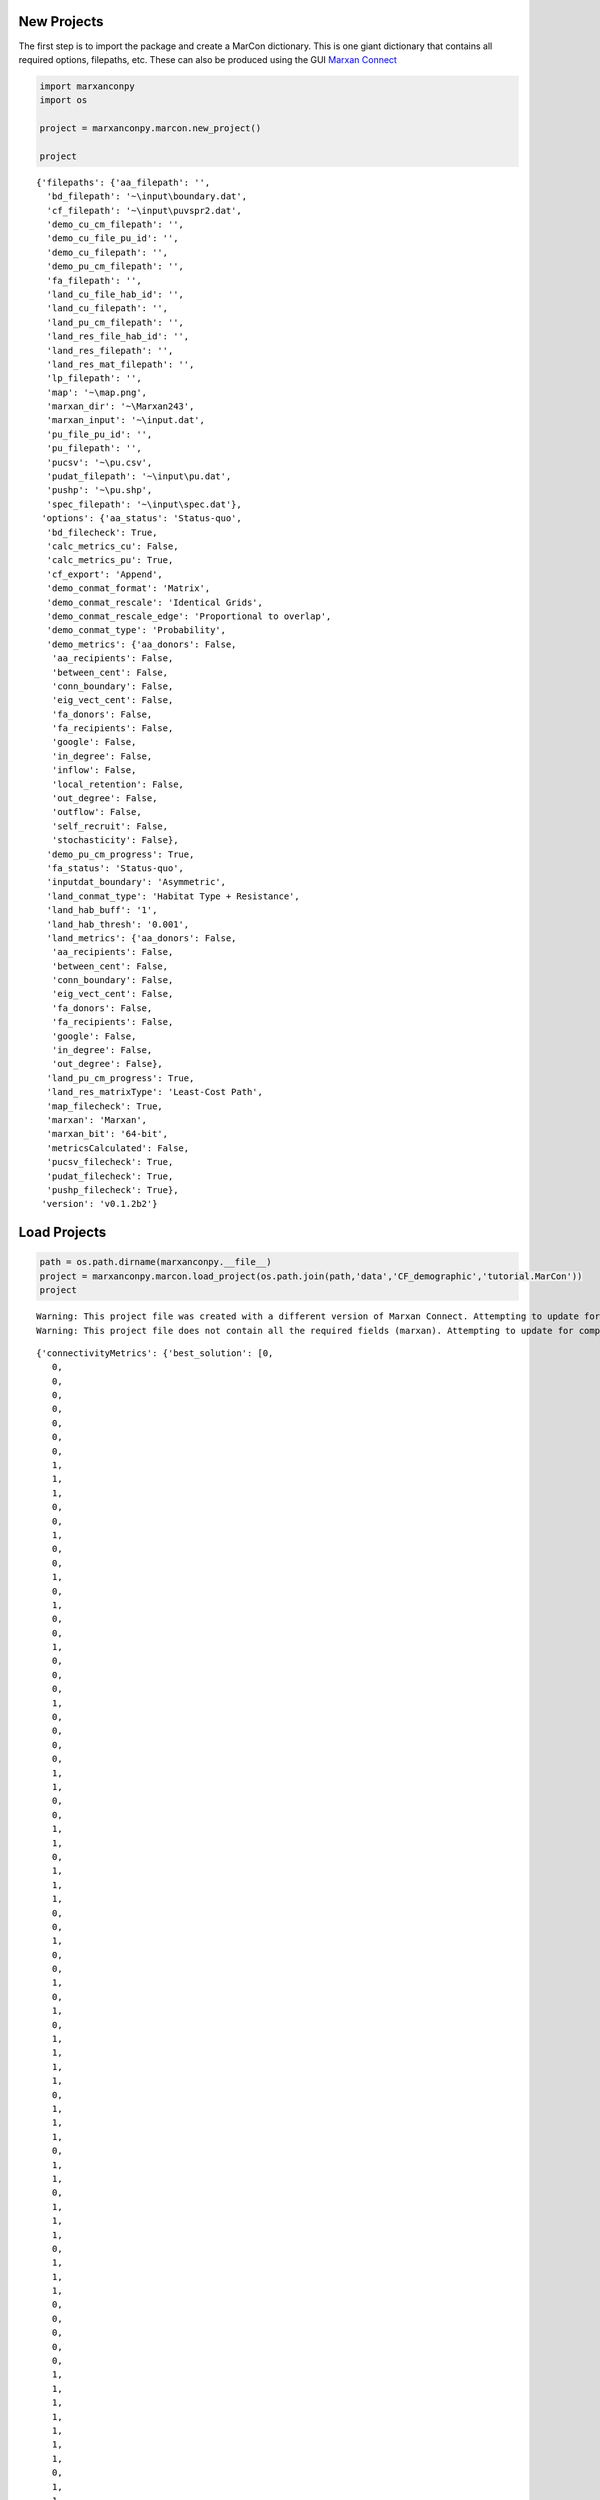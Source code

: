 
New Projects
============

The first step is to import the package and create a MarCon dictionary.
This is one giant dictionary that contains all required options,
filepaths, etc. These can also be produced using the GUI `Marxan
Connect <marxanconnect.ca>`__

.. code:: ipython2

    import marxanconpy
    import os
    
    project = marxanconpy.marcon.new_project()
    
    project




.. parsed-literal::

    {'filepaths': {'aa_filepath': '',
      'bd_filepath': '~\\input\\boundary.dat',
      'cf_filepath': '~\\input\\puvspr2.dat',
      'demo_cu_cm_filepath': '',
      'demo_cu_file_pu_id': '',
      'demo_cu_filepath': '',
      'demo_pu_cm_filepath': '',
      'fa_filepath': '',
      'land_cu_file_hab_id': '',
      'land_cu_filepath': '',
      'land_pu_cm_filepath': '',
      'land_res_file_hab_id': '',
      'land_res_filepath': '',
      'land_res_mat_filepath': '',
      'lp_filepath': '',
      'map': '~\\map.png',
      'marxan_dir': '~\\Marxan243',
      'marxan_input': '~\\input.dat',
      'pu_file_pu_id': '',
      'pu_filepath': '',
      'pucsv': '~\\pu.csv',
      'pudat_filepath': '~\\input\\pu.dat',
      'pushp': '~\\pu.shp',
      'spec_filepath': '~\\input\\spec.dat'},
     'options': {'aa_status': 'Status-quo',
      'bd_filecheck': True,
      'calc_metrics_cu': False,
      'calc_metrics_pu': True,
      'cf_export': 'Append',
      'demo_conmat_format': 'Matrix',
      'demo_conmat_rescale': 'Identical Grids',
      'demo_conmat_rescale_edge': 'Proportional to overlap',
      'demo_conmat_type': 'Probability',
      'demo_metrics': {'aa_donors': False,
       'aa_recipients': False,
       'between_cent': False,
       'conn_boundary': False,
       'eig_vect_cent': False,
       'fa_donors': False,
       'fa_recipients': False,
       'google': False,
       'in_degree': False,
       'inflow': False,
       'local_retention': False,
       'out_degree': False,
       'outflow': False,
       'self_recruit': False,
       'stochasticity': False},
      'demo_pu_cm_progress': True,
      'fa_status': 'Status-quo',
      'inputdat_boundary': 'Asymmetric',
      'land_conmat_type': 'Habitat Type + Resistance',
      'land_hab_buff': '1',
      'land_hab_thresh': '0.001',
      'land_metrics': {'aa_donors': False,
       'aa_recipients': False,
       'between_cent': False,
       'conn_boundary': False,
       'eig_vect_cent': False,
       'fa_donors': False,
       'fa_recipients': False,
       'google': False,
       'in_degree': False,
       'out_degree': False},
      'land_pu_cm_progress': True,
      'land_res_matrixType': 'Least-Cost Path',
      'map_filecheck': True,
      'marxan': 'Marxan',
      'marxan_bit': '64-bit',
      'metricsCalculated': False,
      'pucsv_filecheck': True,
      'pudat_filecheck': True,
      'pushp_filecheck': True},
     'version': 'v0.1.2b2'}



Load Projects
=============

.. code:: ipython2

    path = os.path.dirname(marxanconpy.__file__)
    project = marxanconpy.marcon.load_project(os.path.join(path,'data','CF_demographic','tutorial.MarCon'))
    project


.. parsed-literal::

    Warning: This project file was created with a different version of Marxan Connect. Attempting to update for compatibility
    Warning: This project file does not contain all the required fields (marxan). Attempting to update for compatibility
    



.. parsed-literal::

    {'connectivityMetrics': {'best_solution': [0,
       0,
       0,
       0,
       0,
       0,
       0,
       0,
       1,
       1,
       1,
       0,
       0,
       1,
       0,
       0,
       1,
       0,
       1,
       0,
       0,
       1,
       0,
       0,
       0,
       1,
       0,
       0,
       0,
       0,
       1,
       1,
       0,
       0,
       1,
       1,
       0,
       1,
       1,
       1,
       0,
       0,
       1,
       0,
       0,
       1,
       0,
       1,
       0,
       1,
       1,
       1,
       1,
       0,
       1,
       1,
       1,
       0,
       1,
       1,
       0,
       1,
       1,
       1,
       0,
       1,
       1,
       1,
       0,
       0,
       0,
       0,
       0,
       1,
       1,
       1,
       1,
       1,
       1,
       1,
       0,
       1,
       1,
       0,
       0,
       0,
       0,
       0,
       1,
       0,
       1,
       0,
       1,
       0,
       1,
       1,
       1,
       1,
       1,
       0,
       0,
       0,
       1,
       0,
       1,
       1,
       0,
       1,
       1,
       0,
       1,
       1,
       0,
       1,
       1,
       0,
       0,
       1,
       0,
       0,
       0,
       1,
       1,
       0,
       1,
       0,
       1,
       0,
       1,
       1,
       1,
       0,
       0,
       0,
       0,
       0,
       0,
       0,
       1,
       1,
       0,
       1,
       0,
       1,
       0,
       1,
       1,
       1,
       1,
       0,
       0,
       0,
       0,
       1,
       0,
       1,
       1,
       0,
       1,
       1,
       1,
       1,
       1,
       1,
       1,
       0,
       0,
       0,
       0,
       0,
       0,
       1,
       0,
       1,
       1,
       1,
       1,
       1,
       1,
       1,
       0,
       1,
       0,
       0,
       0,
       0,
       1,
       0,
       0,
       1,
       1,
       1,
       1,
       1,
       1,
       1,
       0,
       1,
       1,
       0,
       1,
       0,
       0,
       0,
       0,
       1,
       1,
       1,
       0,
       1,
       1,
       1,
       0,
       0,
       1,
       0,
       0,
       0,
       1,
       1,
       1,
       1,
       0,
       1,
       0,
       1,
       0,
       0,
       1,
       0,
       0,
       0,
       1,
       1,
       0,
       1,
       0,
       1,
       1,
       0,
       0,
       0,
       0,
       1,
       0,
       1,
       0,
       1,
       1,
       0,
       0,
       0,
       0,
       0,
       1,
       1,
       0,
       1,
       1,
       1,
       0,
       1,
       0,
       0,
       1,
       0,
       0,
       0,
       1,
       0,
       0,
       0,
       0,
       1,
       0,
       0,
       0,
       0,
       1,
       0,
       1,
       1,
       1,
       1,
       1,
       0,
       0,
       0,
       1,
       0,
       0,
       0,
       0,
       0,
       0,
       1,
       1,
       1,
       1,
       0,
       1,
       0,
       0,
       0,
       1,
       0,
       1,
       1,
       1,
       1,
       1,
       0,
       0,
       0,
       0,
       0,
       1,
       1,
       0,
       1,
       0,
       0,
       0,
       1,
       1,
       0,
       1,
       1,
       0,
       0,
       0,
       0,
       1,
       0,
       1,
       1,
       0,
       0,
       0,
       0,
       1,
       0,
       1,
       1,
       1,
       1,
       1,
       0,
       0,
       0,
       0,
       1,
       0,
       1,
       1,
       0,
       1,
       1,
       0,
       0,
       0,
       0,
       0,
       0,
       1,
       1,
       0,
       0,
       1,
       0,
       1,
       1,
       1,
       0,
       1,
       0,
       0,
       0,
       0,
       1,
       1,
       0,
       1,
       0,
       1,
       0,
       0,
       0,
       0,
       1,
       1,
       0,
       0,
       0,
       1,
       1,
       0,
       0,
       1,
       0,
       1,
       0,
       1,
       1,
       1,
       0,
       0,
       0,
       1,
       0,
       0,
       0,
       1,
       1,
       0,
       1,
       0,
       1,
       0,
       0,
       1,
       0,
       1,
       0,
       0,
       1,
       0,
       1,
       0,
       0,
       0,
       0,
       1,
       1,
       0,
       1,
       1,
       0,
       1,
       0,
       1,
       1,
       1,
       0,
       1,
       0,
       1,
       0,
       0,
       0,
       0,
       1,
       0,
       1,
       1,
       1,
       1,
       0,
       0,
       0,
       1,
       1,
       1,
       0,
       0,
       0,
       0,
       0,
       0,
       1,
       1,
       0,
       0,
       0,
       1,
       1,
       0,
       0,
       1,
       0,
       1,
       1,
       1,
       1,
       1,
       1,
       1,
       0,
       1,
       1,
       1,
       0,
       0,
       0,
       0,
       0,
       0,
       1,
       0,
       1,
       1,
       0,
       1,
       1,
       0,
       0,
       0,
       0,
       0,
       0,
       0,
       0,
       1,
       0,
       0,
       1,
       0,
       1,
       0,
       0,
       0,
       0,
       0,
       1,
       0,
       0,
       0,
       1,
       0,
       0,
       0,
       1,
       1,
       1,
       1,
       1,
       1,
       0,
       0,
       0,
       1,
       0,
       1,
       1,
       1,
       0,
       1,
       0,
       1,
       1,
       0,
       0,
       0,
       0,
       0,
       1,
       0,
       1,
       0,
       1,
       1,
       1,
       1,
       0,
       0,
       1,
       0,
       0,
       0,
       0,
       1,
       0,
       1,
       1,
       0,
       1,
       1,
       1,
       0,
       0,
       0,
       0,
       1,
       1,
       1,
       1,
       1,
       1,
       1,
       1,
       1,
       0,
       0,
       1,
       0,
       0,
       1,
       1,
       1,
       1,
       1,
       1,
       1,
       1,
       1,
       1,
       0,
       0,
       1,
       1,
       1,
       1,
       1,
       0,
       1,
       1,
       0,
       0,
       0,
       0,
       0,
       0,
       0,
       0,
       1,
       1,
       0,
       0,
       0,
       0,
       0,
       1,
       0,
       0,
       0,
       1,
       0,
       0,
       0,
       0,
       0,
       0,
       0,
       0,
       0,
       0,
       0,
       0,
       0,
       1,
       1,
       1,
       0],
      'boundary': {},
      'select_freq': [3,
       3,
       1,
       4,
       3,
       3,
       5,
       9,
       10,
       10,
       8,
       3,
       0,
       10,
       6,
       11,
       10,
       8,
       11,
       7,
       5,
       7,
       7,
       7,
       13,
       13,
       12,
       9,
       7,
       5,
       7,
       5,
       8,
       7,
       11,
       12,
       13,
       13,
       15,
       13,
       9,
       3,
       5,
       9,
       4,
       14,
       11,
       14,
       12,
       11,
       11,
       13,
       12,
       7,
       8,
       5,
       8,
       7,
       8,
       12,
       10,
       10,
       16,
       15,
       13,
       14,
       15,
       11,
       9,
       5,
       3,
       7,
       7,
       9,
       12,
       14,
       10,
       12,
       17,
       10,
       12,
       15,
       12,
       13,
       3,
       5,
       3,
       5,
       11,
       11,
       15,
       9,
       11,
       12,
       14,
       9,
       14,
       9,
       15,
       9,
       10,
       4,
       5,
       10,
       15,
       11,
       8,
       10,
       7,
       12,
       16,
       11,
       11,
       10,
       13,
       14,
       10,
       11,
       5,
       7,
       15,
       10,
       12,
       10,
       12,
       11,
       14,
       13,
       13,
       10,
       14,
       12,
       14,
       6,
       2,
       9,
       10,
       14,
       12,
       12,
       17,
       11,
       12,
       11,
       13,
       11,
       12,
       11,
       12,
       8,
       7,
       8,
       9,
       13,
       9,
       17,
       15,
       13,
       16,
       11,
       10,
       14,
       10,
       13,
       13,
       9,
       7,
       0,
       4,
       7,
       12,
       9,
       13,
       11,
       11,
       9,
       12,
       10,
       13,
       9,
       12,
       8,
       11,
       5,
       1,
       1,
       5,
       5,
       13,
       9,
       13,
       9,
       15,
       13,
       14,
       12,
       10,
       12,
       13,
       14,
       8,
       4,
       3,
       4,
       10,
       14,
       17,
       10,
       10,
       11,
       12,
       13,
       14,
       9,
       8,
       8,
       6,
       5,
       9,
       10,
       13,
       12,
       12,
       16,
       12,
       11,
       8,
       10,
       8,
       4,
       3,
       3,
       7,
       11,
       9,
       15,
       9,
       14,
       13,
       10,
       6,
       3,
       3,
       8,
       10,
       13,
       12,
       13,
       13,
       13,
       9,
       5,
       6,
       8,
       10,
       11,
       7,
       15,
       12,
       12,
       7,
       8,
       5,
       3,
       9,
       11,
       10,
       13,
       13,
       12,
       7,
       6,
       6,
       4,
       9,
       11,
       11,
       13,
       14,
       7,
       3,
       10,
       12,
       11,
       9,
       10,
       4,
       4,
       9,
       11,
       14,
       13,
       10,
       13,
       8,
       4,
       6,
       12,
       14,
       8,
       11,
       12,
       5,
       3,
       8,
       6,
       13,
       11,
       11,
       15,
       10,
       3,
       3,
       2,
       10,
       11,
       14,
       12,
       10,
       9,
       5,
       2,
       6,
       11,
       15,
       8,
       14,
       14,
       6,
       2,
       5,
       9,
       12,
       11,
       14,
       15,
       8,
       10,
       4,
       3,
       9,
       9,
       15,
       12,
       10,
       14,
       13,
       9,
       2,
       5,
       10,
       15,
       11,
       13,
       13,
       15,
       13,
       9,
       2,
       7,
       3,
       11,
       9,
       11,
       13,
       14,
       8,
       5,
       6,
       10,
       13,
       12,
       12,
       10,
       11,
       7,
       5,
       11,
       13,
       12,
       14,
       9,
       10,
       5,
       4,
       8,
       8,
       6,
       9,
       10,
       13,
       10,
       2,
       10,
       15,
       16,
       13,
       14,
       8,
       3,
       5,
       8,
       15,
       14,
       14,
       14,
       11,
       3,
       4,
       9,
       8,
       14,
       13,
       12,
       9,
       5,
       5,
       8,
       9,
       9,
       11,
       13,
       10,
       4,
       7,
       11,
       12,
       13,
       11,
       6,
       4,
       5,
       9,
       11,
       12,
       11,
       8,
       6,
       8,
       12,
       14,
       13,
       11,
       7,
       11,
       9,
       14,
       12,
       9,
       8,
       0,
       15,
       7,
       12,
       13,
       11,
       6,
       3,
       7,
       8,
       11,
       15,
       9,
       9,
       13,
       4,
       1,
       3,
       5,
       12,
       4,
       9,
       16,
       10,
       9,
       10,
       3,
       1,
       5,
       1,
       10,
       6,
       4,
       6,
       13,
       10,
       14,
       13,
       10,
       9,
       5,
       5,
       3,
       11,
       7,
       9,
       5,
       8,
       13,
       12,
       14,
       10,
       10,
       13,
       6,
       7,
       5,
       3,
       8,
       11,
       10,
       15,
       12,
       13,
       14,
       12,
       10,
       11,
       12,
       8,
       14,
       11,
       4,
       4,
       11,
       11,
       9,
       10,
       9,
       9,
       8,
       9,
       12,
       16,
       14,
       14,
       11,
       6,
       8,
       8,
       10,
       11,
       11,
       13,
       10,
       14,
       13,
       12,
       15,
       14,
       13,
       7,
       3,
       6,
       9,
       11,
       8,
       13,
       12,
       13,
       12,
       14,
       13,
       15,
       9,
       6,
       4,
       4,
       7,
       7,
       14,
       13,
       9,
       13,
       13,
       11,
       13,
       11,
       9,
       6,
       5,
       4,
       13,
       13,
       15,
       15,
       15,
       12,
       12,
       13,
       14,
       12,
       9,
       4,
       4,
       5,
       10,
       14,
       13,
       11,
       12,
       12,
       12,
       10,
       11,
       13,
       4,
       5,
       13,
       17,
       9,
       12,
       12,
       13,
       14,
       17,
       15,
       11,
       6,
       4,
       5,
       9,
       11,
       10,
       12,
       11,
       13,
       14,
       14,
       9,
       3,
       3,
       8,
       10,
       5,
       9,
       8,
       6,
       9,
       9,
       3,
       0,
       0,
       3,
       2,
       3,
       4,
       5,
       1,
       7,
       6,
       4,
       3],
      'spec_demo_pu': {'google_demo_pu': [0.0009177353075160668,
        0.0010546339844641926,
        0.0011108792592750194,
        0.001106275489337675,
        0.001024038404684363,
        0.0008328644895495793,
        0.0010946458871692578,
        0.0012093892602288614,
        0.0013969718505152408,
        0.0014098338710228707,
        0.001374362368172506,
        0.0010281342258017577,
        0.0009725557955200173,
        0.0012972721464445192,
        0.0014285825702520228,
        0.0016308993817614893,
        0.001660630027787093,
        0.0016514503453087738,
        0.0015500150767130518,
        0.0011957821096614013,
        0.001106165427350945,
        0.0012617415067332836,
        0.0013529653844612532,
        0.0014997959615272248,
        0.0016737141272084902,
        0.0017074768389884584,
        0.0017055089738461802,
        0.001661922295908654,
        0.0013209842025061578,
        0.0012083129127636624,
        0.0012315535983966489,
        0.001241404587131158,
        0.0013032516932164628,
        0.0014819755387390312,
        0.0016369224815558643,
        0.0016994150182413777,
        0.0017233012731313077,
        0.00172588236152485,
        0.0017065548976001972,
        0.0015991797982303697,
        0.0012458258083128965,
        0.0010774229693299093,
        0.0012244672908363157,
        0.001288971908946315,
        0.0013405028522400523,
        0.0015884662556007738,
        0.0016524393683196833,
        0.001691995657585449,
        0.001719155431753464,
        0.0017319370914439171,
        0.0017351084379405195,
        0.0017228434145780949,
        0.0016729799863153736,
        0.001336528707929064,
        0.001218000459270275,
        0.00103993322561098,
        0.0011934631923336912,
        0.0012754632526500711,
        0.0014582481584032568,
        0.0016021371898398847,
        0.0016627693815790686,
        0.0016979492037508654,
        0.0017154167125121049,
        0.0017289406672677749,
        0.0017375059206944298,
        0.0017397043467416078,
        0.0017326638390618482,
        0.0017077655994841524,
        0.001598337440245503,
        0.0012490673946358828,
        0.0010174554401331114,
        0.0012318780821254788,
        0.001559218125333607,
        0.001633274909675648,
        0.0016737737627659688,
        0.0017004032687289344,
        0.0017156303137131448,
        0.0017271012843431478,
        0.0017353132447701517,
        0.0017405407174892367,
        0.001742085270638654,
        0.0017380631711154497,
        0.001721237413997785,
        0.0016687106266609886,
        0.0013350954140033619,
        0.0012156366793282072,
        0.0010658739122215452,
        0.0012460043632208499,
        0.0016039568699665625,
        0.001674856045565954,
        0.0017006868703557058,
        0.0017157433969422515,
        0.001726624859156326,
        0.0017338094081112698,
        0.0017388695290732248,
        0.001742033050730498,
        0.00174316057743132,
        0.0017404841189325576,
        0.0017301593166980408,
        0.00170264159757298,
        0.001592021355249147,
        0.001245113078776777,
        0.0012671030955331557,
        0.0015847849778079265,
        0.0016829719607536434,
        0.0017106915484460597,
        0.0017240429055503793,
        0.00173217839748597,
        0.001737378130244045,
        0.0017407526094944151,
        0.0017426302435738276,
        0.0017429663271858837,
        0.0017408120270833141,
        0.001734260084328122,
        0.0017154434872052211,
        0.0016612591693395402,
        0.0013275105201630123,
        0.0012084390968035577,
        0.00127186921609139,
        0.0014704868068077116,
        0.001673775146803578,
        0.0017123230341769939,
        0.0017272437148240973,
        0.0017346479022689362,
        0.0017389341205783448,
        0.0017412809698604036,
        0.0017423191823891793,
        0.001741916753407343,
        0.0017395229129743837,
        0.0017340502507106903,
        0.0017219717709204118,
        0.0016919684809279525,
        0.0015796170188441686,
        0.001231617205444112,
        0.0011481840271746436,
        0.001431548235736086,
        0.0016603538217244984,
        0.001709568587957321,
        0.0017268352234451499,
        0.00173534551082794,
        0.0017392382203089464,
        0.001740842698471634,
        0.0017410420745704526,
        0.001739857897622853,
        0.0017366072452606456,
        0.0017309763807892868,
        0.0017203986236463856,
        0.001696714744415794,
        0.001639460936726289,
        0.0012933790514243638,
        0.0011781826290576279,
        0.0011213135692197218,
        0.0014105359534747636,
        0.001652562295820519,
        0.0017054422735483632,
        0.0017253551576460898,
        0.0017343786371850668,
        0.001738687551395121,
        0.001739751516025083,
        0.0017389884612726357,
        0.0017365577481324506,
        0.0017320565523992236,
        0.0017242145434450812,
        0.0017109802634662267,
        0.001689648794147341,
        0.0016385533390031969,
        0.0014925933395005294,
        0.0010538326618729727,
        0.001059735732840441,
        0.001386197216976033,
        0.0016410982784394689,
        0.0016998415782563392,
        0.001722798942875842,
        0.0017326514766182045,
        0.0017371216991819262,
        0.0017380868034076768,
        0.001736498681853669,
        0.0017321823628103862,
        0.0017247660111659215,
        0.0017124910483810114,
        0.001695314759877462,
        0.001656388521475335,
        0.0015777636606737412,
        0.0012957213002229742,
        0.0010550580675603271,
        0.000976572684667233,
        0.0009383573638248754,
        0.001218130502752657,
        0.001609774227211986,
        0.0016903507449613597,
        0.0017184709334113646,
        0.0017304313129560677,
        0.0017352400985088006,
        0.0017358687265342345,
        0.0017328972385642664,
        0.0017265410920049985,
        0.0017144168441562834,
        0.001696682773740397,
        0.001659086839541412,
        0.0015861283917189349,
        0.001329983174975999,
        0.0012357954282700466,
        0.0011814908638308505,
        0.0012086458809923443,
        0.0014510098694379804,
        0.0016666370677677447,
        0.0017107119197034204,
        0.0017271116235709064,
        0.0017326219098303878,
        0.0017330175659391652,
        0.0017284873048859942,
        0.001718207892618605,
        0.0017012793576296095,
        0.0016631733127441578,
        0.0015898221505844289,
        0.0013386230447094917,
        0.0012501254873181751,
        0.001213930425824386,
        0.001293206330686352,
        0.0016011146012818167,
        0.0016975130358274106,
        0.0017216368671650122,
        0.0017296395219449279,
        0.0017295556606294416,
        0.0017225825850850083,
        0.0017077787578595946,
        0.0016780358007949514,
        0.0016052145192731928,
        0.0013490790884947467,
        0.0012596919611783054,
        0.0012231658151490652,
        0.0012578935658469567,
        0.0013549219916854406,
        0.0016655741843740112,
        0.0017128304494778627,
        0.00172596036423805,
        0.0017255063590241172,
        0.0017156987213503777,
        0.0016958075192076195,
        0.001645237796079144,
        0.0014684299757864307,
        0.0013006185196937367,
        0.0012416639783155822,
        0.0013109959691628324,
        0.001610646937815528,
        0.0017015552960879324,
        0.001720985877500104,
        0.0017213810383274251,
        0.0017089430512919623,
        0.0016699592183690298,
        0.0015914728471226381,
        0.0013053864950047524,
        0.0012447255087024822,
        0.0012882554273977353,
        0.0014869550428098111,
        0.001682924484881333,
        0.001714735162653327,
        0.0017184092185997901,
        0.0016970659760505728,
        0.0016329874821493296,
        0.001373884102161206,
        0.0012607979178444904,
        0.0011151468642074623,
        0.0011281472822685025,
        0.0014313557310885203,
        0.0016646851043161277,
        0.0017100073011748526,
        0.0017163481655646969,
        0.0016950357081540297,
        0.0015520379342671014,
        0.00145258614271846,
        0.0012986787027481897,
        0.00111363221950787,
        0.0012965483317311911,
        0.0016474643622523542,
        0.0017050427467081165,
        0.0017161346306114199,
        0.001702785568281184,
        0.0016254286728717695,
        0.0014379511709066424,
        0.0012977957926647225,
        0.0016086378361257236,
        0.0016998620002682226,
        0.0017157904936412442,
        0.0017045605944909655,
        0.0016480549682230954,
        0.0013161802035600186,
        0.0011635642452185548,
        0.0013034051799169764,
        0.0014936688968688455,
        0.0016877146063991602,
        0.0017145786776155303,
        0.001707168706195788,
        0.0016588955375782235,
        0.0014146724312456246,
        0.0011189604283579485,
        0.0011993733491461544,
        0.0014602849822543044,
        0.0016772238382674561,
        0.0017138425249844033,
        0.0017091406305234649,
        0.0016629732603614653,
        0.001427749828954016,
        0.0011486469811016861,
        0.0013056892097490377,
        0.0014614147095151052,
        0.0016779546616737932,
        0.0017144344144852523,
        0.0017121562699195212,
        0.0016685835756974697,
        0.001434146574517516,
        0.0011564279907118405,
        0.0011025726675674438,
        0.0012980171899339317,
        0.001497688352788909,
        0.001682635276037898,
        0.0017181606665787933,
        0.0017174072104561143,
        0.0016759507012946836,
        0.0014512714030079786,
        0.0011734279077439255,
        0.0010947680070497942,
        0.0012912472897596038,
        0.0016161325405157406,
        0.0016977645583575807,
        0.001724475532096791,
        0.0017240500178265078,
        0.0016928823440177491,
        0.0014918076992681234,
        0.0012959605844217468,
        0.001122467874248343,
        0.0014074518121119668,
        0.0016538337184468983,
        0.0017130891431741727,
        0.00173056745129282,
        0.001730905928145618,
        0.0017096898350405054,
        0.0016128851999128188,
        0.0012943411090864838,
        0.0010715576203614821,
        0.001403907455709633,
        0.001662560895073225,
        0.0017173251469073927,
        0.0017355537292962728,
        0.001736127608254888,
        0.0017177380361656119,
        0.0016535436577298076,
        0.0012920482005582276,
        0.001103827809615398,
        0.0009552608927961761,
        0.0012394991491270393,
        0.0016389272564763617,
        0.0017155348388755258,
        0.0017371620271222962,
        0.0017395027049956933,
        0.0017238274488995168,
        0.0016702300954664008,
        0.0014151973224861276,
        0.0011025960900521421,
        0.001246583189941364,
        0.0014843515278114396,
        0.0016988089580992308,
        0.00173496038515703,
        0.0017412466695594048,
        0.001727926254009847,
        0.001677368397526923,
        0.001433958284344841,
        0.0011444042312331317,
        0.001359952582060616,
        0.0016472478499077064,
        0.001728917034653454,
        0.001741214162050968,
        0.001731029148552021,
        0.0016838778369163208,
        0.001442994624407135,
        0.0011571000214012411,
        0.0013155977604095458,
        0.0015125688857052805,
        0.0017114999084733263,
        0.0017395485357773574,
        0.0017350219052660505,
        0.0016907152787749395,
        0.001461088871728973,
        0.0011768168071786132,
        0.0011394532369870182,
        0.0014520369093899827,
        0.0016918386725358117,
        0.001736094424382805,
        0.0017381760310603187,
        0.0017064905747618806,
        0.0015020337827276508,
        0.001302134795301242,
        0.001117935014015908,
        0.001308536468401162,
        0.0016721721114589592,
        0.0017306172284517753,
        0.0017403058008033968,
        0.0017214598533851343,
        0.0016242062095434776,
        0.0013009365514286973,
        0.001300791567423188,
        0.0016278485627446416,
        0.0017238389710398923,
        0.001740125407689484,
        0.0017272510301133569,
        0.001664715195106721,
        0.0012987790354456912,
        0.001107699374284508,
        0.001261144394159711,
        0.0014906220760961216,
        0.0017066800821339205,
        0.0017377175798600829,
        0.0017306539335136479,
        0.001680118572751828,
        0.0014236750787124525,
        0.0011071078939832069,
        0.0011291695452881696,
        0.0013244302467490812,
        0.0016776097089718162,
        0.0017321504208603995,
        0.0017318664221209347,
        0.001685789894312333,
        0.001441903502797966,
        0.0011495652751165998,
        0.001279694218059414,
        0.0016237161722556404,
        0.0017239982267183663,
        0.00173187858232866,
        0.001690537853458867,
        0.0014499126985391057,
        0.00116221657645529,
        0.001293700505321979,
        0.0013876030868674152,
        0.0016997064675251402,
        0.0017307505444631073,
        0.0016960839522878652,
        0.0014673235743181245,
        0.0011814652585034268,
        0.0013701155078393412,
        0.0016546147023740099,
        0.0017293181837291748,
        0.0017097073729853485,
        0.0015081537923036113,
        0.0013076769906241422,
        0.001483020801881618,
        0.0015499453836219112,
        0.0017210339476494024,
        0.001722466715597328,
        0.0016304685748960237,
        0.001305753686725136,
        0.0011877891117327293,
        0.0013631359056652068,
        0.001550777907739156,
        0.0017143890896482124,
        0.0017273596823905635,
        0.0016699586026630024,
        0.0013026871040242548,
        0.0011105835453022882,
        0.00131312487910719,
        0.0013634184155929794,
        0.0016578872624455144,
        0.001725611651411727,
        0.0017317189293833172,
        0.0016846020725915776,
        0.0014275893176214389,
        0.0011091197529998465,
        0.0010183143635604445,
        0.0010419529252191735,
        0.0012922145210649523,
        0.0013895397825188355,
        0.0015256852353585726,
        0.001698938110397847,
        0.0017391458043743,
        0.0017360947856979976,
        0.0016895604326955592,
        0.0014441214104394977,
        0.001150208804004231,
        0.0010394351871581514,
        0.001063504866420171,
        0.0011029146607264867,
        0.001277426304755647,
        0.001304952640786802,
        0.0013132956521148208,
        0.0015216004682801047,
        0.001671897208267272,
        0.001729520584671298,
        0.0017472057815383793,
        0.0017405167688556537,
        0.0016932222459868072,
        0.0014487914870879128,
        0.0011584669858497837,
        0.0010255764105586206,
        0.0012369468165477466,
        0.0015354180267605777,
        0.0013641958071280054,
        0.0013749598496928944,
        0.0015051888088422575,
        0.0014203343666590756,
        0.0015297721184515966,
        0.001686012127751262,
        0.0017295518884352214,
        0.0017511536376929426,
        0.0017552598154377363,
        0.0017438948684012036,
        0.0016951427469709915,
        0.0014512509613033597,
        0.001162090549256092,
        0.001062465762796492,
        0.0012604631998853416,
        0.001646118314352599,
        0.001691827119028133,
        0.0016637167098383359,
        0.001564395254591618,
        0.001570801727927764,
        0.0016867782832286217,
        0.0017355805695386719,
        0.0017552880322214718,
        0.001762623716942181,
        0.0017619588139416835,
        0.001746633788079381,
        0.0016965908230730234,
        0.0014531136244659273,
        0.001164410109578443,
        0.001242066075507189,
        0.0016151662857762197,
        0.0017263973505770233,
        0.0017486101307245124,
        0.0017455299624609222,
        0.001738900388463039,
        0.0017504034916590084,
        0.0017639331964919966,
        0.0017691790195881831,
        0.0017710002591048884,
        0.0017661690128986537,
        0.00174911738552192,
        0.0016977241470175202,
        0.0014541588176005139,
        0.0011663297472283046,
        0.0012347477301258758,
        0.001355305287828243,
        0.001705555575752456,
        0.0017575066470386991,
        0.0017709649833646923,
        0.0017737382618893739,
        0.0017751051038356652,
        0.0017772632975361987,
        0.0017786352357570744,
        0.001776645624857996,
        0.0017691357782320572,
        0.0017506295364975964,
        0.0016984542579491283,
        0.001454677715337942,
        0.0011671068358559446,
        0.001272467227657358,
        0.0016350914183961918,
        0.0017482198872528238,
        0.0017740252586111514,
        0.0017822385463783883,
        0.0017838665327177886,
        0.0017843576304576887,
        0.0017834019343525966,
        0.0017798687790036558,
        0.001771258008329008,
        0.0017517512418972869,
        0.0016988484824350223,
        0.0014543546559104181,
        0.0011669425022676142,
        0.001243235773783698,
        0.0013654376696358315,
        0.001712747003677404,
        0.0017656587706294683,
        0.0017819174318857117,
        0.0017862477266617277,
        0.0017867962040791822,
        0.0017851261308070379,
        0.0017809571037411074,
        0.0017720675339758483,
        0.0017523043847220553,
        0.0016990848642653327,
        0.0014537859699804924,
        0.0011659671449431987,
        0.0012751821413458245,
        0.0016371901035990143,
        0.0017497873863215841,
        0.0017751671807865598,
        0.0017832453997671776,
        0.001784961192985229,
        0.001783745490364519,
        0.001779596064156094,
        0.001771008708764623,
        0.001751764972384113,
        0.0016989028534515585,
        0.001452689041882915,
        0.0011640595701879434,
        0.0012415861260098367,
        0.0013612294410553032,
        0.001709473669731077,
        0.0017603007099411382,
        0.0017746997704728052,
        0.0017776433011812522,
        0.0017770279096647572,
        0.0017735684077246582,
        0.001765697704337381,
        0.0017477607911097056,
        0.0016965548540333127,
        0.0014502590651321171,
        0.0011610252168201248,
        0.001260932265892461,
        0.0016239255873475816,
        0.0017330274125289212,
        0.0017541065521140314,
        0.0017594384750902181,
        0.001759551524145297,
        0.0017567119924178493,
        0.0017500926632139783,
        0.0017345070114699408,
        0.001686797286812096,
        0.0014428406687536182,
        0.0011547959745798857,
        0.0012084111624845423,
        0.0013061544951437163,
        0.0016546552700785005,
        0.0016980594029082211,
        0.0017077110535038567,
        0.0017080618912525165,
        0.0017058621941212057,
        0.001700904949970668,
        0.0016888026235246695,
        0.0016479792274643919,
        0.0014165204362034986,
        0.0011387046142179499,
        0.0010037472285227907,
        0.0013417750602068852,
        0.001437612307930824,
        0.0014529740269089756,
        0.0014568750107598026,
        0.0014563466944998089,
        0.0014528957817229037,
        0.0014441395944187925,
        0.0014167632499892907,
        0.0012152555568704867,
        0.0010702455423691364,
        0.000833148890800578,
        0.0008972169394704921,
        0.0011138208868777622,
        0.0011475553665225855,
        0.00115736976918999,
        0.0011595733067329848,
        0.001158174486201885,
        0.0011525331146701938,
        0.0011370684469031629,
        0.0010690052641161608,
        0.0009169790102331984]}},
     'filepaths': {'aa_filepath': '~\\ports.shp',
      'bd_filepath': 'C:\\Program Files (x86)\\MarxanConnect\\input\\boundary.dat',
      'cf_filepath': '~\\input\\puvspr.dat',
      'demo_cu_cm_filepath': '~\\hexFlow.csv',
      'demo_cu_file_pu_id': '',
      'demo_cu_filepath': '~\\hex_planning_units.shp',
      'demo_pu_cm_filepath': '~\\hexFlow.csv',
      'fa_filepath': '~\\IUCN_IorII.shp',
      'land_cu_file_hab_id': '',
      'land_cu_filepath': '',
      'land_pu_cm_filepath': '',
      'land_res_file_hab_id': '',
      'land_res_filepath': '',
      'land_res_mat_filepath': '',
      'lp_filepath': '',
      'map': 'C:\\Program Files (x86)\\MarxanConnect\\map.png',
      'marxan_dir': 'C:\\Users\\ariea\\Documents\\Marxan243',
      'marxan_input': '~\\input_connect.dat',
      'projfile': '~\\tutorial.MarCon',
      'projfilename': 'tutorial.MarCon',
      'pu_file_pu_id': 'FID',
      'pu_filepath': '~\\hex_planning_units.shp',
      'pucsv': '~\\output\\pu_connect.csv',
      'pudat_filepath': 'C:\\Program Files (x86)\\MarxanConnect\\input\\pu.dat',
      'pushp': 'C:\\Program Files (x86)\\MarxanConnect\\pu.shp',
      'spec_filepath': '~\\input\\spec.dat'},
     'options': {'aa_status': 'Status-quo',
      'bd_filecheck': True,
      'calc_metrics_cu': False,
      'calc_metrics_pu': True,
      'cf_export': 'Append',
      'demo_conmat_format': 'Matrix',
      'demo_conmat_rescale': 'Identical Grids',
      'demo_conmat_rescale_edge': 'Proportional to overlap',
      'demo_conmat_type': 'Flow',
      'demo_metrics': {'aa_donors': False,
       'aa_recipients': False,
       'between_cent': False,
       'conn_boundary': False,
       'eig_vect_cent': False,
       'fa_donors': False,
       'fa_recipients': False,
       'google': True,
       'in_degree': False,
       'inflow': False,
       'local_retention': False,
       'min_plan_graph': False,
       'out_degree': False,
       'outflow': False,
       'self_recruit': False,
       'stochasticity': False},
      'demo_pu_cm_progress': True,
      'fa_status': 'Status-quo',
      'inputdat_boundary': 'Asymmetric',
      'land_conmat_type': 'Habitat Type + Resistance',
      'land_hab_buff': '1',
      'land_hab_thresh': '0.001',
      'land_metrics': {'aa_donors': False,
       'aa_recipients': False,
       'between_cent': False,
       'conn_boundary': False,
       'eig_vect_cent': False,
       'fa_donors': False,
       'fa_recipients': False,
       'google': False,
       'in_degree': False,
       'min_plan_graph': False,
       'out_degree': False},
      'land_pu_cm_progress': True,
      'land_res_matrixType': 'Least-Cost Path',
      'map_filecheck': False,
      'marxan': 'Marxan',
      'marxan_bit': '64-bit',
      'metricsCalculated': True,
      'pucsv_filecheck': True,
      'pudat_filecheck': False,
      'pushp_filecheck': False},
     'spec_dat': '{"columns":["id","target","spf","name"],"index":[0],"data":[["1","0.5000000000000009","1000","google_demo_pu"]]}',
     'version': 'v0.1.2b2'}


